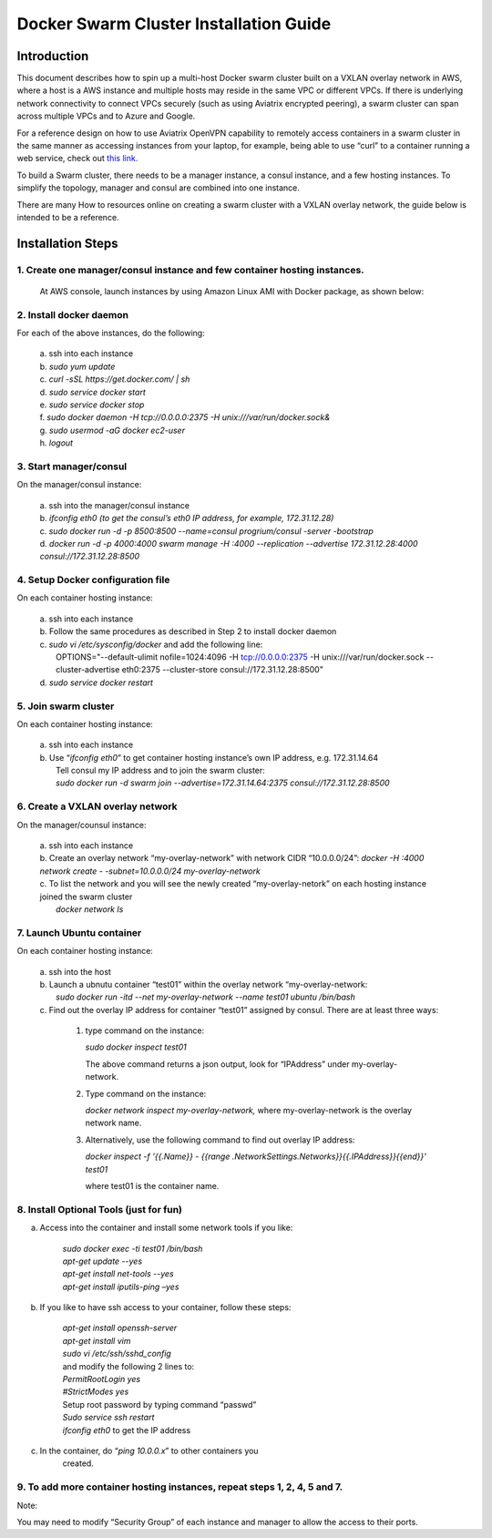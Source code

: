 .. meta::
   :description: Docker swarm cluster installation
   :keywords: Docker, swarm, cluster, Avaitrix, swarm cluster

===========================================
Docker Swarm Cluster Installation Guide
===========================================

Introduction
============

This document describes how to spin up a multi-host Docker swarm cluster
built on a VXLAN overlay network in AWS, where a host is a AWS instance
and multiple hosts may reside in the same VPC or different VPCs. If
there is underlying network connectivity to connect VPCs securely (such
as using Aviatrix encrypted peering), a swarm cluster can span across
multiple VPCs and to Azure and Google.

For a reference design on how to use Aviatrix OpenVPN capability to
remotely access containers in a swarm cluster in the same manner as
accessing instances from your laptop, for example, being able to use
“curl” to a container running a web service, check out `this
link. <https://s3-us-west-2.amazonaws.com/aviatrix-download/Cloud-Controller/Container+Access+Reference+Design.pdf>`__

To build a Swarm cluster, there needs to be a manager instance, a consul
instance, and a few hosting instances. To simplify the topology, manager
and consul are combined into one instance.

There are many How to resources online on creating a swarm cluster with
a VXLAN overlay network, the guide below is intended to be a reference.

Installation Steps
==================

1. Create one manager/consul instance and few container hosting instances.
--------------------------------------------------------------------------

   At AWS console, launch instances by using Amazon Linux AMI with
   Docker package, as shown below:

   |image0|

2. Install docker daemon
---------------------------

|   For each of the above instances, do the following:

  | a.  ssh into each instance
  | b.  *sudo yum update*
  | c.  *curl -sSL https://get.docker.com/ \| sh*
  | d.  *sudo service docker start*
  | e.  *sudo service docker stop*
  | f.  *sudo docker daemon -H tcp://0.0.0.0:2375 -H unix:///var/run/docker.sock&*
  | g.  *sudo usermod -aG docker ec2-user*
  | h.  *logout*

3. Start manager/consul
-----------------------

|   On the manager/consul instance:

  | a.  ssh into the manager/consul instance
  | b.  *ifconfig eth0 (to get the consul’s eth0 IP address, for example, 172.31.12.28)*
  | c. *sudo docker run -d -p 8500:8500 --name=consul progrium/consul -server -bootstrap*
  | d.  *docker run -d -p 4000:4000 swarm manage -H :4000 --replication --advertise 172.31.12.28:4000 consul://172.31.12.28:8500*

4. Setup Docker configuration file
------------------------------------

|   On each container hosting instance:

  | a. ssh into each instance
  | b. Follow the same procedures as described in Step 2 to install docker daemon
  | c. *sudo vi /etc/sysconfig/docker*  and add the following line:
  |  OPTIONS="--default-ulimit nofile=1024:4096 -H tcp://0.0.0.0:2375 -H unix:///var/run/docker.sock --cluster-advertise eth0:2375 --cluster-store consul://172.31.12.28:8500"
  | d. *sudo service docker restart*

5. Join swarm cluster
----------------------

|   On each container hosting instance:

  | a.  ssh into each instance
  | b.   Use “\ *ifconfig eth0*\ ” to get container hosting instance’s own IP address, e.g. 172.31.14.64
  |    Tell consul my IP address and to join the swarm cluster:
  |    *sudo docker run -d swarm join --advertise=172.31.14.64:2375 consul://172.31.12.28:8500*

6. Create a VXLAN overlay network
------------------------------------

On the manager/counsul instance:

  |   a. ssh into each instance
  |   b. Create an overlay network “my-overlay-network” with network CIDR
        “10.0.0.0/24”:
        *docker -H :4000 network create - -subnet=10.0.0.0/24 my-overlay-network*
  |   c. To list the network and you will see the newly created
        “my-overlay-netork” on each hosting instance joined the swarm
        cluster
  |      *docker network ls*

7. Launch Ubuntu container
----------------------------

On each container hosting instance:

  |   a. ssh into the host
  |   b. Launch a ubnutu container “test01” within the overlay network “my-overlay-network:
  |      *sudo docker run -itd --net my-overlay-network --name test01 ubuntu /bin/bash*
  |   c. Find out the overlay IP address for container “test01” assigned by consul. There are at least three ways:

      1. type command on the instance:

         *sudo docker inspect test01*

         The above command returns a json output, look for “IPAddress”
         under my-overlay-network.

      2. Type command on the instance:

         *docker network inspect my-overlay-network,* where
         my-overlay-network is the overlay network name.

      3. Alternatively, use the following command to find out overlay IP
         address:

         *docker inspect -f '{{.Name}} - {{range
         .NetworkSettings.Networks}}{{.IPAddress}}{{end}}' test01*

         where test01 is the container name.

8. Install Optional Tools (just for fun)
--------------------------------------------

a. Access into the container and install some network tools if you like:

    |   *sudo docker exec -ti test01 /bin/bash*
    |   *apt-get update --yes*
    |   *apt-get install net-tools --yes*
    |   *apt-get install iputils-ping –yes*

b. If you like to have ssh access to your container, follow these steps:

    |  *apt-get install openssh-server*
    |  *apt-get install vim*
    |  *sudo vi /etc/ssh/sshd\_config*

    |    and modify the following 2 lines to:

    |  *PermitRootLogin yes*
    |  *#StrictModes yes*

    |  Setup root password by typing command “passwd”
    |  *Sudo service ssh restart*
    |  *ifconfig eth0* to get the IP address

c. In the container, do “\ *ping 10.0.0.x*\ ” to other containers you
      created.

9. To add more container hosting instances, repeat steps 1, 2, 4, 5 and 7.
----------------------------------------------------------------------------

Note:

You may need to modify “Security Group” of each instance and manager to
allow the access to their ports.

.. |image0| image:: Docker_media/image1.png
   :width: 6.05140in
   :height: 1.45854in
